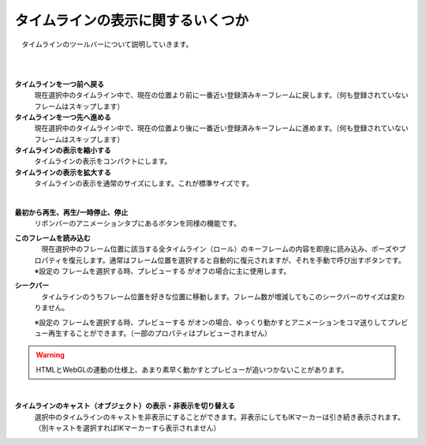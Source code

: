 .. index:: タイムラインを一つ前へ戻る
.. index:: タイムラインを一つ先へ進める
.. index:: タイムラインの表示を縮小する
.. index:: タイムラインの表示を拡大する
.. index:: フレームを読み込む

#########################################
タイムラインの表示に関するいくつか
#########################################

　タイムラインのツールバーについて説明していきます。


.. image:: img/tl_1.png
    :align: center

|

.. image:: img/tl_2.png
    :align: center

|

.. |tlprev| image:: img/tl_3.png
.. |tlnext| image:: img/tl_4.png
.. |tlout| image:: img/tl_5.png
.. |tlin| image:: img/tl_6.png
.. |tlplay| image:: img/tl_8.png
.. |tlload| image:: img/tl_9.png
.. |tlseek| image:: img/tl_a.png


|tlprev| **タイムラインを一つ前へ戻る**
    　現在選択中のタイムライン中で、現在の位置より前に一番近い登録済みキーフレームに戻します。（何も登録されていないフレームはスキップします）

|tlnext| **タイムラインを一つ先へ進める**
    　現在選択中のタイムライン中で、現在の位置より後に一番近い登録済みキーフレームに進めます。（何も登録されていないフレームはスキップします）

|tlout| **タイムラインの表示を縮小する**
    　タイムラインの表示をコンパクトにします。

|tlin| **タイムラインの表示を拡大する**
    　タイムラインの表示を通常のサイズにします。これが標準サイズです。

.. image:: img/tl_7.png
    :align: center

|

|tlplay| **最初から再生、再生/一時停止、停止**
    　リボンバーのアニメーションタブにあるボタンを同様の機能です。

|tlload| **このフレームを読み込む**
    | 　現在選択中のフレーム位置に該当する全タイムライン（ロール）のキーフレームの内容を即座に読み込み、ポーズやプロパティを復元します。通常はフレーム位置を選択すると自動的に復元されますが、それを手動で呼び出すボタンです。
    | ※設定の ``フレームを選択する時、プレビューする`` がオフの場合に主に使用します。



|tlseek| **シークバー**
    　タイムラインのうちフレーム位置を好きな位置に移動します。フレーム数が増減してもこのシークバーのサイズは変わりません。

    | ※設定の ``フレームを選択する時、プレビューする`` がオンの場合、ゆっくり動かすとアニメーションをコマ送りしてプレビュー再生することができます。（一部のプロパティはプレビューされません）

.. warning:: 
    　HTMLとWebGLの連動の仕様上、あまり素早く動かすとプレビューが追いつかないことがあります。


|

.. |tlvisi| image:: img/tl_b.png


|tlvisi| **タイムラインのキャスト（オブジェクト）の表示・非表示を切り替える**
    　選択中のタイムラインのキャストを非表示にすることができます。非表示にしてもIKマーカーは引き続き表示されます。（別キャストを選択すればIKマーカーすら表示されません）
    

